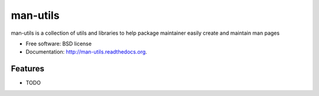===============================
man-utils
===============================

.. image:: https://badge.fury.io/py/man-utils.png
    :target: http://badge.fury.io/py/man-utils
    
.. image:: https://travis-ci.org/oz123/man-utils.png?branch=master
        :target: https://travis-ci.org/oz123/man-utils

.. image:: https://pypip.in/d/man-utils/badge.png
        :target: https://pypi.python.org/pypi/man-utils


man-utils is a collection of utils and libraries to help package maintainer easily create and maintain man pages

* Free software: BSD license
* Documentation: http://man-utils.readthedocs.org.

Features
--------

* TODO